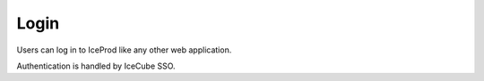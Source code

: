 Login
=====

Users can log in to IceProd like any other web application.

Authentication is handled by IceCube SSO.
